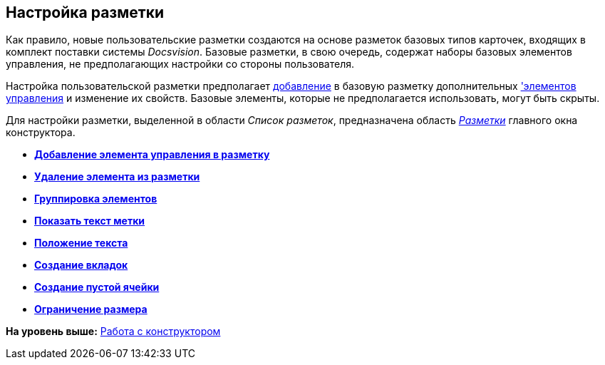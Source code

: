 [[ariaid-title1]]
== Настройка разметки

Как правило, новые пользовательские разметки создаются на основе разметок базовых типов карточек, входящих в комплект поставки системы [.dfn .term]_Docsvision_. Базовые разметки, в свою очередь, содержат наборы базовых элементов управления, не предполагающих настройки со стороны пользователя.

Настройка пользовательской разметки предполагает xref:lay_Layout_element_add.adoc[добавление] в базовую разметку дополнительных xref:lay_Control_elements.adoc['элементов управления] и изменение их свойств. Базовые элементы, которые не предполагается использовать, могут быть скрыты.

Для настройки разметки, выделенной в области [.dfn .term]_Список разметок_, предназначена область xref:lay_Interface_Layouts_panel.html[[.dfn .term]_Разметки_] главного окна конструктора.

* *link:../pages/lay_Layout_element_add.adoc[Добавление элемента управления в разметку]* +
* *xref:../pages/lay_Layout_element_delete.adoc[Удаление элемента из разметки]* +
* *xref:../pages/lay_Set_grouping.adoc[Группировка элементов]* +
* *xref:../pages/lay_Set_label.adoc[Показать текст метки]* +
* *xref:../pages/lay_Set_label_place.adoc[Положение текста]* +
* *xref:../pages/lay_Set_tabs.adoc[Создание вкладок]* +
* *xref:../pages/lay_Set_empty_cell.adoc[Создание пустой ячейки]* +
* *xref:../pages/lay_Set_size_limit.adoc[Ограничение размера]* +

*На уровень выше:* xref:../pages/lay_Work.adoc[Работа с конструктором]
